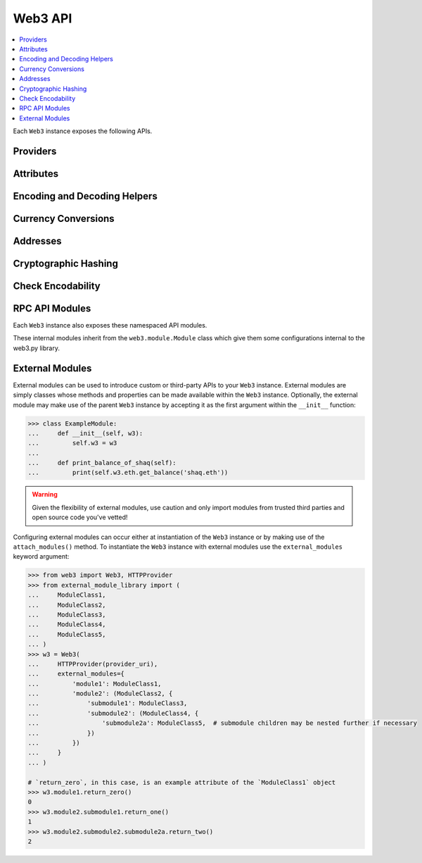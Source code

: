 .. _web3_base:

Web3 API
========

.. contents:: :local:

.. py:module:: web3
.. py:currentmodule:: web3


.. py:class:: Web3(provider)

Each ``Web3`` instance exposes the following APIs.

Providers
~~~~~~~~~

.. py:attribute:: Web3.HTTPProvider

    Convenience API to access :py:class:`web3.providers.rpc.HTTPProvider`

.. py:attribute:: Web3.IPCProvider

    Convenience API to access :py:class:`web3.providers.ipc.IPCProvider`


Attributes
~~~~~~~~~~

.. py:attribute:: Web3.api

    Returns the current Web3 version.

    .. code-block:: python

       >>> web3.api
       "4.7.0"

.. py:attribute:: Web3.client_version

    * Delegates to ``web3_clientVersion`` RPC Method

    Returns the current client version.

    .. code-block:: python

       >>> web3.client_version
       'Geth/v1.4.11-stable-fed692f6/darwin/go1.7'

.. py:attribute:: Web3.clientVersion

    .. warning:: Deprecated: This property is deprecated in favor of
       :meth:`~Web3.client_version`

.. _overview_type_conversions:

Encoding and Decoding Helpers
~~~~~~~~~~~~~~~~~~~~~~~~~~~~~

.. py:method:: Web3.to_hex(primitive=None, hexstr=None, text=None)

    Takes a variety of inputs and returns it in its hexadecimal representation.
    It follows the rules for converting to hex in the
    `JSON-RPC spec`_

    .. code-block:: python

        >>> Web3.to_hex(0)
        '0x0'
        >>> Web3.to_hex(1)
        '0x1'
        >>> Web3.to_hex(0x0)
        '0x0'
        >>> Web3.to_hex(0x000F)
        '0xf'
        >>> Web3.to_hex(b'')
        '0x'
        >>> Web3.to_hex(b'\x00\x0F')
        '0x000f'
        >>> Web3.to_hex(False)
        '0x0'
        >>> Web3.to_hex(True)
        '0x1'
        >>> Web3.to_hex(hexstr='0x000F')
        '0x000f'
        >>> Web3.to_hex(hexstr='000F')
        '0x000f'
        >>> Web3.to_hex(text='')
        '0x'
        >>> Web3.to_hex(text='cowmö')
        '0x636f776dc3b6'

.. _JSON-RPC spec: https://github.com/ethereum/wiki/wiki/JSON-RPC#hex-value-encoding

.. py:method:: Web3.toHex(primitive=None, hexstr=None, text=None)
   
    .. warning:: Deprecated: This method is deprecated in favor of
       :meth:`~Web3.to_text`
   
.. py:method:: Web3.to_text(primitive=None, hexstr=None, text=None)

    Takes a variety of inputs and returns its string equivalent.
    Text gets decoded as UTF-8.


    .. code-block:: python

        >>> Web3.to_text(0x636f776dc3b6)
        'cowmö'
        >>> Web3.to_text(b'cowm\xc3\xb6')
        'cowmö'
        >>> Web3.to_text(hexstr='0x636f776dc3b6')
        'cowmö'
        >>> Web3.to_text(hexstr='636f776dc3b6')
        'cowmö'
        >>> Web3.to_text(text='cowmö')
        'cowmö'

.. py:method:: Web3.toText(primitive=None, hexstr=None, text=None)

    .. warning:: Deprecated: This method is deprecated in favor of
       :meth:`~Web3.to_text`

.. py:method:: Web3.toBytes(primitive=None, hexstr=None, text=None)

    Takes a variety of inputs and returns its bytes equivalent.
    Text gets encoded as UTF-8.


    .. code-block:: python

        >>> Web3.toBytes(0)
        b'\x00'
        >>> Web3.toBytes(0x000F)
        b'\x0f'
        >>> Web3.toBytes(b'')
        b''
        >>> Web3.toBytes(b'\x00\x0F')
        b'\x00\x0f'
        >>> Web3.toBytes(False)
        b'\x00'
        >>> Web3.toBytes(True)
        b'\x01'
        >>> Web3.toBytes(hexstr='0x000F')
        b'\x00\x0f'
        >>> Web3.toBytes(hexstr='000F')
        b'\x00\x0f'
        >>> Web3.toBytes(text='')
        b''
        >>> Web3.toBytes(text='cowmö')
        b'cowm\xc3\xb6'


.. py:method:: Web3.toInt(primitive=None, hexstr=None, text=None)

    Takes a variety of inputs and returns its integer equivalent.


    .. code-block:: python

        >>> Web3.toInt(0)
        0
        >>> Web3.toInt(0x000F)
        15
        >>> Web3.toInt(b'\x00\x0F')
        15
        >>> Web3.toInt(False)
        0
        >>> Web3.toInt(True)
        1
        >>> Web3.toInt(hexstr='0x000F')
        15
        >>> Web3.toInt(hexstr='000F')
        15

.. py:method:: Web3.to_json(obj)

    Takes a variety of inputs and returns its JSON equivalent.


    .. code-block:: python

        >>> Web3.to_json(3)
        '3'
        >>> Web3.to_json({'one': 1})
        '{"one": 1}'
    
.. py:method:: Web3.toJSON(obj)

    .. warning:: Deprecated: This method is deprecated in favor of
       :meth:`~Web3.to_json`


.. _overview_currency_conversions:

Currency Conversions
~~~~~~~~~~~~~~~~~~~~~

.. py:method:: Web3.toWei(value, currency)

    Returns the value in the denomination specified by the ``currency`` argument
    converted to wei.


    .. code-block:: python

        >>> Web3.toWei(1, 'ether')
        1000000000000000000


.. py:method:: Web3.fromWei(value, currency)

    Returns the value in wei converted to the given currency. The value is returned
    as a ``Decimal`` to ensure precision down to the wei.


    .. code-block:: python

        >>> Web3.fromWei(1000000000000000000, 'ether')
        Decimal('1')


.. _overview_addresses:

Addresses
~~~~~~~~~

.. py:method:: Web3.isAddress(value)

    Returns ``True`` if the value is one of the recognized address formats.

    * Allows for both ``0x`` prefixed and non-prefixed values.
    * If the address contains mixed upper and lower cased characters this function also
      checks if the address checksum is valid according to `EIP55`_

    .. code-block:: python

        >>> Web3.isAddress('0xd3CdA913deB6f67967B99D67aCDFa1712C293601')
        True


.. py:method:: Web3.isChecksumAddress(value)

    Returns ``True`` if the value is a valid `EIP55`_ checksummed address


    .. code-block:: python

        >>> Web3.isChecksumAddress('0xd3CdA913deB6f67967B99D67aCDFa1712C293601')
        True
        >>> Web3.isChecksumAddress('0xd3cda913deb6f67967b99d67acdfa1712c293601')
        False


.. py:method:: Web3.toChecksumAddress(value)

    Returns the given address with an `EIP55`_ checksum.


    .. code-block:: python

        >>> Web3.toChecksumAddress('0xd3cda913deb6f67967b99d67acdfa1712c293601')
        '0xd3CdA913deB6f67967B99D67aCDFa1712C293601'

.. _EIP55: https://github.com/ethereum/EIPs/issues/55


.. _overview_hashing:

Cryptographic Hashing
~~~~~~~~~~~~~~~~~~~~~

.. py:classmethod:: Web3.keccak(primitive=None, hexstr=None, text=None)

    Returns the Keccak-256 of the given value. Text is encoded to UTF-8 before
    computing the hash, just like Solidity. Any of the following are
    valid and equivalent:

    .. code-block:: python

        >>> Web3.keccak(0x747874)
        >>> Web3.keccak(b'\x74\x78\x74')
        >>> Web3.keccak(hexstr='0x747874')
        >>> Web3.keccak(hexstr='747874')
        >>> Web3.keccak(text='txt')
        HexBytes('0xd7278090a36507640ea6b7a0034b69b0d240766fa3f98e3722be93c613b29d2e')

.. py:classmethod:: Web3.solidityKeccak(abi_types, value)

    Returns the Keccak-256 as it would be computed by the solidity ``keccak``
    function on a *packed* ABI encoding of the ``value`` list contents.  The ``abi_types``
    argument should be a list of solidity type strings which correspond to each
    of the provided values.


    .. code-block:: python

        >>> Web3.solidityKeccak(['bool'], [True])
        HexBytes("0x5fe7f977e71dba2ea1a68e21057beebb9be2ac30c6410aa38d4f3fbe41dcffd2")

        >>> Web3.solidityKeccak(['uint8', 'uint8', 'uint8'], [97, 98, 99])
        HexBytes("0x4e03657aea45a94fc7d47ba826c8d667c0d1e6e33a64a036ec44f58fa12d6c45")

        >>> Web3.solidityKeccak(['uint8[]'], [[97, 98, 99]])
        HexBytes("0x233002c671295529bcc50b76a2ef2b0de2dac2d93945fca745255de1a9e4017e")

        >>> Web3.solidityKeccak(['address'], ["0x49EdDD3769c0712032808D86597B84ac5c2F5614"])
        HexBytes("0x2ff37b5607484cd4eecf6d13292e22bd6e5401eaffcc07e279583bc742c68882")

        >>> Web3.solidityKeccak(['address'], ["ethereumfoundation.eth"])
        HexBytes("0x913c99ea930c78868f1535d34cd705ab85929b2eaaf70fcd09677ecd6e5d75e9")


    Comparable solidity usage:

    .. code-block:: solidity

        bytes32 data1 = keccak256(abi.encodePacked(true));
        assert(data1 == hex"5fe7f977e71dba2ea1a68e21057beebb9be2ac30c6410aa38d4f3fbe41dcffd2");
        bytes32 data2 = keccak256(abi.encodePacked(uint8(97), uint8(98), uint8(99)));
        assert(data2 == hex"4e03657aea45a94fc7d47ba826c8d667c0d1e6e33a64a036ec44f58fa12d6c45");


.. py:classmethod:: Web3.sha3(primitive=None, hexstr=None, text=None)

    .. WARNING::
      This method has been deprecated for :meth:`~Web3.keccak`

    Returns the Keccak SHA256 of the given value. Text is encoded to UTF-8 before
    computing the hash, just like Solidity. Any of the following are
    valid and equivalent:

    .. code-block:: python

        >>> Web3.sha3(0x747874)
        >>> Web3.sha3(b'\x74\x78\x74')
        >>> Web3.sha3(hexstr='0x747874')
        >>> Web3.sha3(hexstr='747874')
        >>> Web3.sha3(text='txt')
        HexBytes('0xd7278090a36507640ea6b7a0034b69b0d240766fa3f98e3722be93c613b29d2e')

.. py:classmethod:: Web3.soliditySha3(abi_types, value)

    .. WARNING::
      This method has been deprecated for :meth:`~Web3.solidityKeccak`


    Returns the sha3 as it would be computed by the solidity ``sha3`` function
    on the provided ``value`` and ``abi_types``.  The ``abi_types`` value
    should be a list of solidity type strings which correspond to each of the
    provided values.


    .. code-block:: python

        >>> Web3.soliditySha3(['bool'], [True])
        HexBytes("0x5fe7f977e71dba2ea1a68e21057beebb9be2ac30c6410aa38d4f3fbe41dcffd2")

        >>> Web3.soliditySha3(['uint8', 'uint8', 'uint8'], [97, 98, 99])
        HexBytes("0x4e03657aea45a94fc7d47ba826c8d667c0d1e6e33a64a036ec44f58fa12d6c45")

        >>> Web3.soliditySha3(['uint8[]'], [[97, 98, 99]])
        HexBytes("0x233002c671295529bcc50b76a2ef2b0de2dac2d93945fca745255de1a9e4017e")

        >>> Web3.soliditySha3(['address'], ["0x49EdDD3769c0712032808D86597B84ac5c2F5614"])
        HexBytes("0x2ff37b5607484cd4eecf6d13292e22bd6e5401eaffcc07e279583bc742c68882")

        >>> Web3.soliditySha3(['address'], ["ethereumfoundation.eth"])
        HexBytes("0x913c99ea930c78868f1535d34cd705ab85929b2eaaf70fcd09677ecd6e5d75e9")


Check Encodability
~~~~~~~~~~~~~~~~~~~~

.. py:method:: w3.is_encodable(_type, value)

  Returns ``True`` if a value can be encoded as the given type. Otherwise returns ``False``.

   .. code-block:: python

        >>> from web3.auto.gethdev import w3
        >>> w3.is_encodable('bytes2', b'12')
        True
        >>> w3.is_encodable('bytes2', b'1')
        True
        >>> w3.is_encodable('bytes2', '0x1234')
        True
        >>> w3.is_encodable('bytes2', b'123')
        False

.. py:method:: w3.enable_strict_bytes_type_checking()

   Enables stricter bytes type checking. For more examples see :ref:`enable-strict-byte-check`

    .. doctest::

        >>> from web3.auto.gethdev import w3
        >>> w3.enable_strict_bytes_type_checking()
        >>> w3.is_encodable('bytes2', b'12')
        True
        >>> w3.is_encodable('bytes2', b'1')
        False


RPC API Modules
~~~~~~~~~~~~~~~

Each ``Web3`` instance also exposes these namespaced API modules.


.. py:attribute:: Web3.eth

    See :doc:`./web3.eth`

.. py:attribute:: Web3.miner

    See :doc:`./web3.miner`

.. py:attribute:: Web3.pm

    See :doc:`./web3.pm`

.. py:attribute:: Web3.geth

    See :doc:`./web3.geth`

.. py:attribute:: Web3.parity

    See :doc:`./web3.parity`


These internal modules inherit from the ``web3.module.Module`` class which give them some configurations internal to the
web3.py library.


External Modules
~~~~~~~~~~~~~~~~

External modules can be used to introduce custom or third-party APIs to your ``Web3`` instance. External modules are simply
classes whose methods and properties can be made available within the ``Web3`` instance. Optionally, the external module may
make use of the parent ``Web3`` instance by accepting it as the first argument within the ``__init__`` function:

.. code-block:: python

    >>> class ExampleModule:
    ...     def __init__(self, w3):
    ...         self.w3 = w3
    ...
    ...     def print_balance_of_shaq(self):
    ...         print(self.w3.eth.get_balance('shaq.eth'))


.. warning:: Given the flexibility of external modules, use caution and only import modules from trusted third parties
   and open source code you've vetted!

Configuring external modules can occur either at instantiation of the ``Web3`` instance or by making use of the
``attach_modules()`` method. To instantiate the ``Web3`` instance with external modules use the ``external_modules``
keyword argument:

.. code-block:: python

    >>> from web3 import Web3, HTTPProvider
    >>> from external_module_library import (
    ...     ModuleClass1,
    ...     ModuleClass2,
    ...     ModuleClass3,
    ...     ModuleClass4,
    ...     ModuleClass5,
    ... )
    >>> w3 = Web3(
    ...     HTTPProvider(provider_uri),
    ...     external_modules={
    ...         'module1': ModuleClass1,
    ...         'module2': (ModuleClass2, {
    ...             'submodule1': ModuleClass3,
    ...             'submodule2': (ModuleClass4, {
    ...                 'submodule2a': ModuleClass5,  # submodule children may be nested further if necessary
    ...             })
    ...         })
    ...     }
    ... )

    # `return_zero`, in this case, is an example attribute of the `ModuleClass1` object
    >>> w3.module1.return_zero()
    0
    >>> w3.module2.submodule1.return_one()
    1
    >>> w3.module2.submodule2.submodule2a.return_two()
    2


.. py:method:: w3.attach_modules(modules)

    The ``attach_modules()`` method can be used to attach external modules after the ``Web3`` instance has been
    instantiated.

    Modules are attached via a `dict` with module names as the keys. The values can either be the module classes
    themselves, if there are no submodules, or two-item tuples with the module class as the 0th index and a similarly
    built `dict` containing the submodule information as the 1st index. This pattern may be repeated as necessary.

    .. code-block:: python

        >>> from web3 import Web3, HTTPProvider
        >>> from external_module_library import (
        ...     ModuleClass1,
        ...     ModuleClass2,
        ...     ModuleClass3,
        ...     ModuleClass4,
        ...     ModuleClass5,
        ... )
        >>> w3 = Web3(HTTPProvider(provider_uri))

        >>> w3.attach_modules({
        ...     'module1': ModuleClass1,  # the module class itself may be used for a single module with no submodules
        ...     'module2': (ModuleClass2, {  # a tuple with module class and corresponding submodule dict may be used for modules with submodules
        ...         'submodule1': ModuleClass3,
        ...         'submodule2': (ModuleClass4, {  # this pattern may be repeated as necessary
        ...             'submodule2a': ModuleClass5,
        ...         })
        ...     })
        ... })
        >>> w3.module1.return_zero()
        0
        >>> w3.module2.submodule1.return_one()
        1
        >>> w3.module2.submodule2.submodule2a.return_two()
        2
